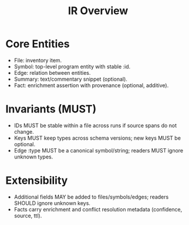 #+title: IR Overview
#+language: en
:PROPERTIES:
:ID: v1-10-ir-overview
:STATUS: Normative
:VERSION: 1.0
:UPDATED: 2025-10-14
:SUMMARY: Core IR entities, invariants, extensibility model.
:END:

* Core Entities
- File: inventory item.
- Symbol: top-level program entity with stable :id.
- Edge: relation between entities.
- Summary: text/commentary snippet (optional).
- Fact: enrichment assertion with provenance (optional, additive).

* Invariants (MUST)
- IDs MUST be stable within a file across runs if source spans do not change.
- Keys MUST keep types across schema versions; new keys MUST be optional.
- Edge :type MUST be a canonical symbol/string; readers MUST ignore unknown types.

* Extensibility
- Additional fields MAY be added to files/symbols/edges; readers SHOULD ignore unknown keys.
- Facts carry enrichment and conflict resolution metadata (confidence, source, ttl).
